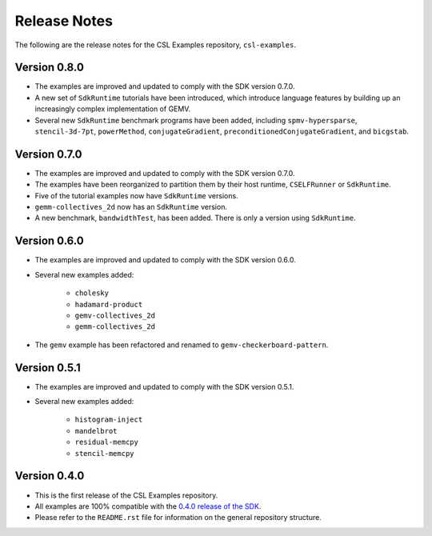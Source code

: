 Release Notes
=============

The following are the release notes for the CSL Examples repository,
``csl-examples``.

Version 0.8.0
-------------

- The examples are improved and updated to comply with the SDK version 0.7.0.

- A new set of ``SdkRuntime`` tutorials have been introduced, which
  introduce language features by building up an increasingly complex
  implementation of GEMV.

- Several new ``SdkRuntime`` benchmark programs have been added, including
  ``spmv-hypersparse``, ``stencil-3d-7pt``, ``powerMethod``,
  ``conjugateGradient``, ``preconditionedConjugateGradient``, and
  ``bicgstab``.

Version 0.7.0
-------------

- The examples are improved and updated to comply with the SDK version 0.7.0.

- The examples have been reorganized to partition them by their host
  runtime, ``CSELFRunner`` or ``SdkRuntime``.

- Five of the tutorial examples now have ``SdkRuntime`` versions.

- ``gemm-collectives_2d`` now has an ``SdkRuntime`` version.

- A new benchmark, ``bandwidthTest``, has been added. There is only
  a version using ``SdkRuntime``.

Version 0.6.0
-------------

- The examples are improved and updated to comply with the SDK version 0.6.0.

- Several new examples added:

    - ``cholesky``
    - ``hadamard-product``
    - ``gemv-collectives_2d``
    - ``gemm-collectives_2d``

- The ``gemv`` example has been refactored and renamed to
  ``gemv-checkerboard-pattern``.

Version 0.5.1
-------------

- The examples are improved and updated to comply with the SDK version 0.5.1.

- Several new examples added:

    - ``histogram-inject``
    - ``mandelbrot``
    - ``residual-memcpy``
    - ``stencil-memcpy``

Version 0.4.0
-------------

- This is the first release of the CSL Examples repository. 

- All examples are 100% compatible with the
  `0.4.0 release of the SDK <https://sdk.cerebras.net>`_.

- Please refer to the ``README.rst`` file for information on the general
  repository structure.

